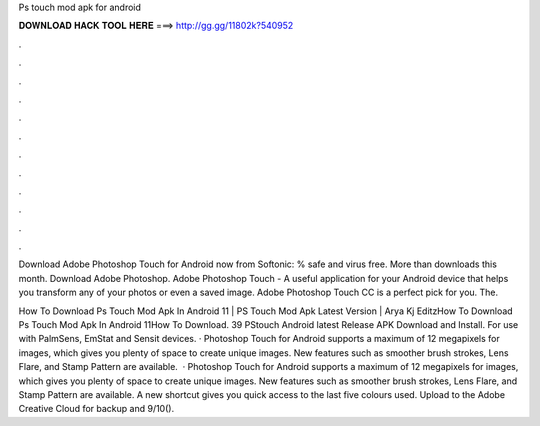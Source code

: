 Ps touch mod apk for android



𝐃𝐎𝐖𝐍𝐋𝐎𝐀𝐃 𝐇𝐀𝐂𝐊 𝐓𝐎𝐎𝐋 𝐇𝐄𝐑𝐄 ===> http://gg.gg/11802k?540952



.



.



.



.



.



.



.



.



.



.



.



.

Download Adobe Photoshop Touch for Android now from Softonic: % safe and virus free. More than downloads this month. Download Adobe Photoshop. Adobe Photoshop Touch - A useful application for your Android device that helps you transform any of your photos or even a saved image. Adobe Photoshop Touch CC is a perfect pick for you. The.

How To Download Ps Touch Mod Apk In Android 11 | PS Touch Mod Apk Latest Version | Arya Kj EditzHow To Download Ps Touch Mod Apk In Android 11How To Download. 39 PStouch Android latest Release APK Download and Install. For use with PalmSens, EmStat and Sensit devices. · Photoshop Touch for Android supports a maximum of 12 megapixels for images, which gives you plenty of space to create unique images. New features such as smoother brush strokes, Lens Flare, and Stamp Pattern are available.  · Photoshop Touch for Android supports a maximum of 12 megapixels for images, which gives you plenty of space to create unique images. New features such as smoother brush strokes, Lens Flare, and Stamp Pattern are available. A new shortcut gives you quick access to the last five colours used. Upload to the Adobe Creative Cloud for backup and 9/10().
